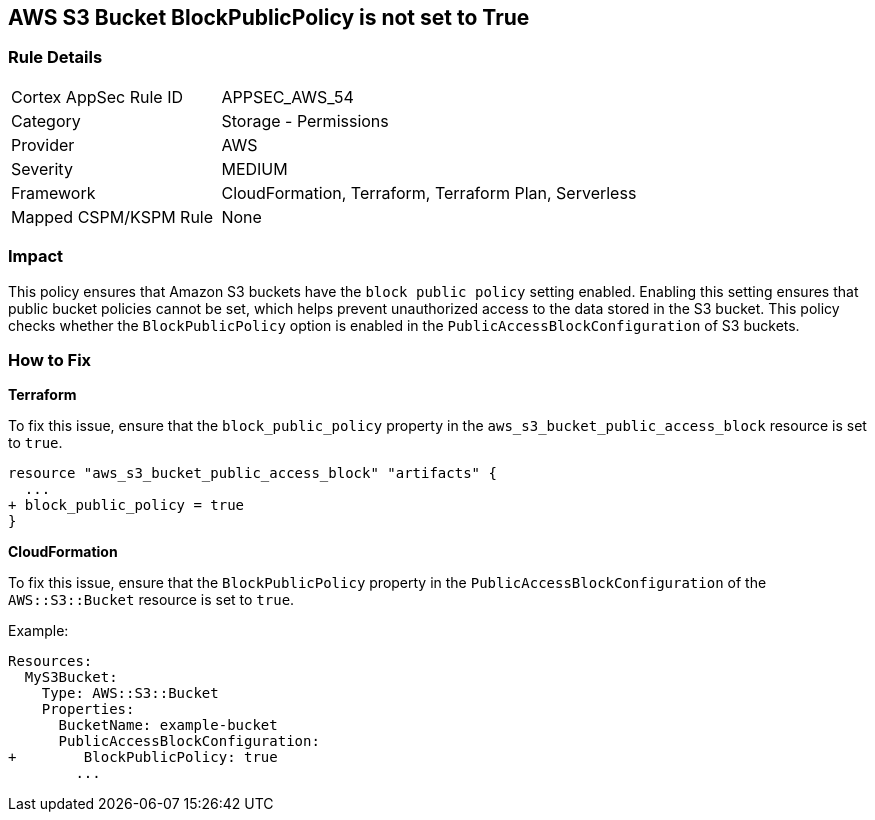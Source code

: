 == AWS S3 Bucket BlockPublicPolicy is not set to True


=== Rule Details

[cols="1,2"]
|===
|Cortex AppSec Rule ID |APPSEC_AWS_54
|Category |Storage - Permissions
|Provider |AWS
|Severity |MEDIUM
|Framework |CloudFormation, Terraform, Terraform Plan, Serverless
|Mapped CSPM/KSPM Rule |None
|===


=== Impact
This policy ensures that Amazon S3 buckets have the `block public policy` setting enabled. Enabling this setting ensures that public bucket policies cannot be set, which helps prevent unauthorized access to the data stored in the S3 bucket. This policy checks whether the `BlockPublicPolicy` option is enabled in the `PublicAccessBlockConfiguration` of S3 buckets.


=== How to Fix


*Terraform* 


To fix this issue, ensure that the `block_public_policy` property in the `aws_s3_bucket_public_access_block` resource is set to `true`.


[source,go]
----
resource "aws_s3_bucket_public_access_block" "artifacts" {
  ...
+ block_public_policy = true
}
----


*CloudFormation*

To fix this issue, ensure that the `BlockPublicPolicy` property in the `PublicAccessBlockConfiguration` of the `AWS::S3::Bucket` resource is set to `true`.

Example:

[source,yaml]
----
Resources:
  MyS3Bucket:
    Type: AWS::S3::Bucket
    Properties:
      BucketName: example-bucket
      PublicAccessBlockConfiguration:
+        BlockPublicPolicy: true
        ...
----
